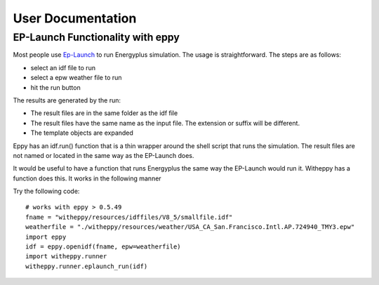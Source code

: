 ==================
User Documentation
==================

EP-Launch Functionality with eppy
---------------------------------

Most people use
`Ep-Launch <https://bigladdersoftware.com/epx/docs/8-3/getting-started/ep-launch-program.html>`_ to run Energyplus simulation. The usage is straightforward. The steps are as follows:

- select an idf file to run
- select a epw weather file to run
- hit the run button

The results are generated by the run:

- The result files are in the same folder as the idf file
- The result files have the same name as the input file. The extension or suffix will be different.
- The template objects are expanded

Eppy has an idf.run() function that is a thin wrapper around the shell script that runs the simulation. The result files are not named or located in the same way as the EP-Launch does.

It would be useful to have a function that runs Energyplus the same way the EP-Launch would run it. Witheppy has a function does this. It works in the following manner

Try the following code::

    # works with eppy > 0.5.49
    fname = "witheppy/resources/idffiles/V8_5/smallfile.idf"
    weatherfile = "./witheppy/resources/weather/USA_CA_San.Francisco.Intl.AP.724940_TMY3.epw"
    import eppy
    idf = eppy.openidf(fname, epw=weatherfile)
    import witheppy.runner
    witheppy.runner.eplaunch_run(idf)

